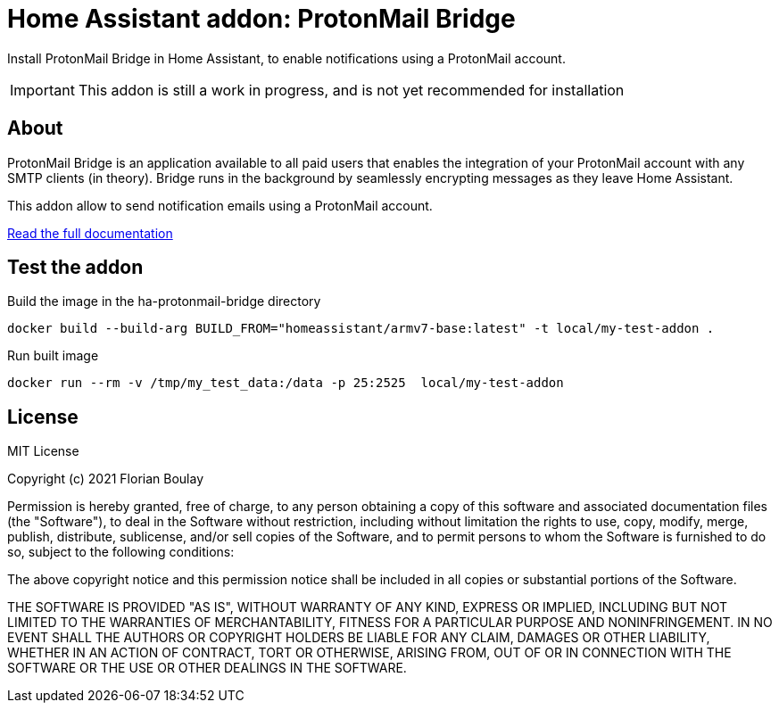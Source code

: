 = Home Assistant addon: ProtonMail Bridge

Install ProtonMail Bridge in Home Assistant, to enable notifications using a ProtonMail account.

IMPORTANT: This addon is still a work in progress, and is not yet recommended for installation

== About

ProtonMail Bridge is an application available to all paid users that enables the integration of your ProtonMail account with any SMTP clients (in theory). 
Bridge runs in the background by seamlessly encrypting messages as they leave Home Assistant.

This addon allow to send notification emails using a ProtonMail account. 

link:ha-protonmail-bridge/DOCS.md[Read the full documentation]

== Test the addon

.Build the image in the ha-protonmail-bridge directory
[source]
----
docker build --build-arg BUILD_FROM="homeassistant/armv7-base:latest" -t local/my-test-addon .
----

.Run built image
[source]
----
docker run --rm -v /tmp/my_test_data:/data -p 25:2525  local/my-test-addon
----

== License

MIT License

Copyright (c) 2021 Florian Boulay

Permission is hereby granted, free of charge, to any person obtaining a copy
of this software and associated documentation files (the "Software"), to deal
in the Software without restriction, including without limitation the rights
to use, copy, modify, merge, publish, distribute, sublicense, and/or sell
copies of the Software, and to permit persons to whom the Software is
furnished to do so, subject to the following conditions:

The above copyright notice and this permission notice shall be included in all
copies or substantial portions of the Software.

THE SOFTWARE IS PROVIDED "AS IS", WITHOUT WARRANTY OF ANY KIND, EXPRESS OR
IMPLIED, INCLUDING BUT NOT LIMITED TO THE WARRANTIES OF MERCHANTABILITY,
FITNESS FOR A PARTICULAR PURPOSE AND NONINFRINGEMENT. IN NO EVENT SHALL THE
AUTHORS OR COPYRIGHT HOLDERS BE LIABLE FOR ANY CLAIM, DAMAGES OR OTHER
LIABILITY, WHETHER IN AN ACTION OF CONTRACT, TORT OR OTHERWISE, ARISING FROM,
OUT OF OR IN CONNECTION WITH THE SOFTWARE OR THE USE OR OTHER DEALINGS IN THE
SOFTWARE.
